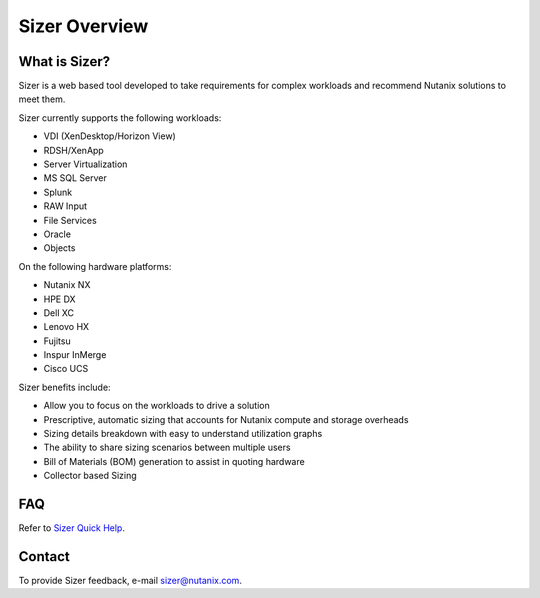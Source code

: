 --------------
Sizer Overview
--------------

What is Sizer?
--------------

Sizer is a web based tool developed to take requirements for complex workloads and recommend Nutanix solutions to meet them. 

Sizer currently supports the following workloads:

- VDI (XenDesktop/Horizon View)
- RDSH/XenApp
- Server Virtualization
- MS SQL Server
- Splunk
- RAW Input
- File Services
- Oracle
- Objects

On the following hardware platforms:

- Nutanix NX
- HPE DX
- Dell XC
- Lenovo HX
- Fujitsu
- Inspur InMerge
- Cisco UCS


Sizer benefits include:

- Allow you to focus on the workloads to drive a solution
- Prescriptive, automatic sizing that accounts for Nutanix compute and storage overheads
- Sizing details breakdown with easy to understand utilization graphs
- The ability to share sizing scenarios between multiple users
- Bill of Materials (BOM) generation to assist in quoting hardware
- Collector based Sizing

FAQ
---

Refer to `Sizer Quick Help <https://services.nutanix.com/#/faqs>`_.

Contact
-------

To provide Sizer feedback, e-mail sizer@nutanix.com.
